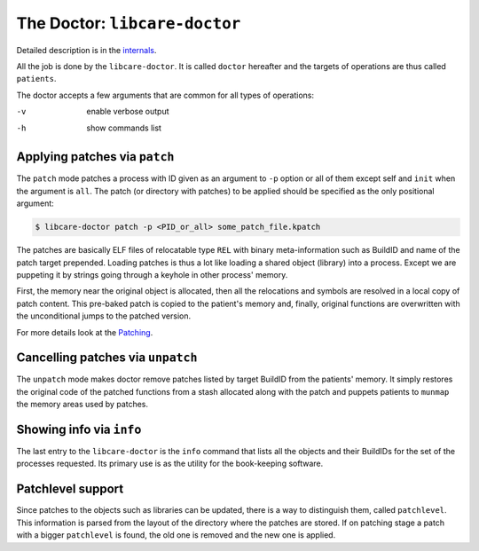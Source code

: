 The Doctor: ``libcare-doctor``
------------------------------

Detailed description is in the `internals <internals.rst#patching>`__.

All the job is done by the ``libcare-doctor``. It is called ``doctor`` hereafter
and the targets of operations are thus called ``patients``.

The doctor accepts a few arguments that are common for all types of operations:

-v      enable verbose output
-h      show commands list

Applying patches via ``patch``
~~~~~~~~~~~~~~~~~~~~~~~~~~~~~~


The ``patch`` mode patches a process with ID given as an argument to ``-p`` option
or all of them except self and ``init`` when the argument is ``all``. The patch
(or directory with patches) to be applied should be specified as the only
positional argument:

.. code:: console

 $ libcare-doctor patch -p <PID_or_all> some_patch_file.kpatch

The patches are basically ELF files of relocatable type ``REL`` with binary
meta-information such as BuildID and name of the patch target prepended.
Loading patches is thus a lot like loading a shared object (library)
into a process. Except we are puppeting it by strings going through a
keyhole in other process' memory.

First, the memory near the original object is allocated, then all the
relocations and symbols are resolved in a local copy of patch content. This
pre-baked patch is copied to the patient's memory and, finally, original
functions are overwritten with the unconditional jumps to the patched version.

For more details look at the `Patching`_.

.. _Patching: internals.rst#Patching

Cancelling patches via ``unpatch``
~~~~~~~~~~~~~~~~~~~~~~~~~~~~~~~~~~

The ``unpatch`` mode makes doctor remove patches listed by target BuildID from
the patients' memory. It simply restores the original code of the patched
functions from a stash allocated along with the patch and puppets patients to
``munmap`` the memory areas used by patches.

Showing info via ``info``
~~~~~~~~~~~~~~~~~~~~~~~~~

The last entry to the ``libcare-doctor`` is the ``info`` command that lists all
the objects and their BuildIDs for the set of the processes requested. Its
primary use is as the utility for the book-keeping software.

Patchlevel support
~~~~~~~~~~~~~~~~~~

.. _patchlevel:

Since patches to the objects such as libraries can be updated, there is a way to
distinguish them, called ``patchlevel``. This information is parsed
from the layout of the directory where the patches are stored. If on
patching stage a patch with a bigger ``patchlevel`` is found, the old one is
removed and the new one is applied.
